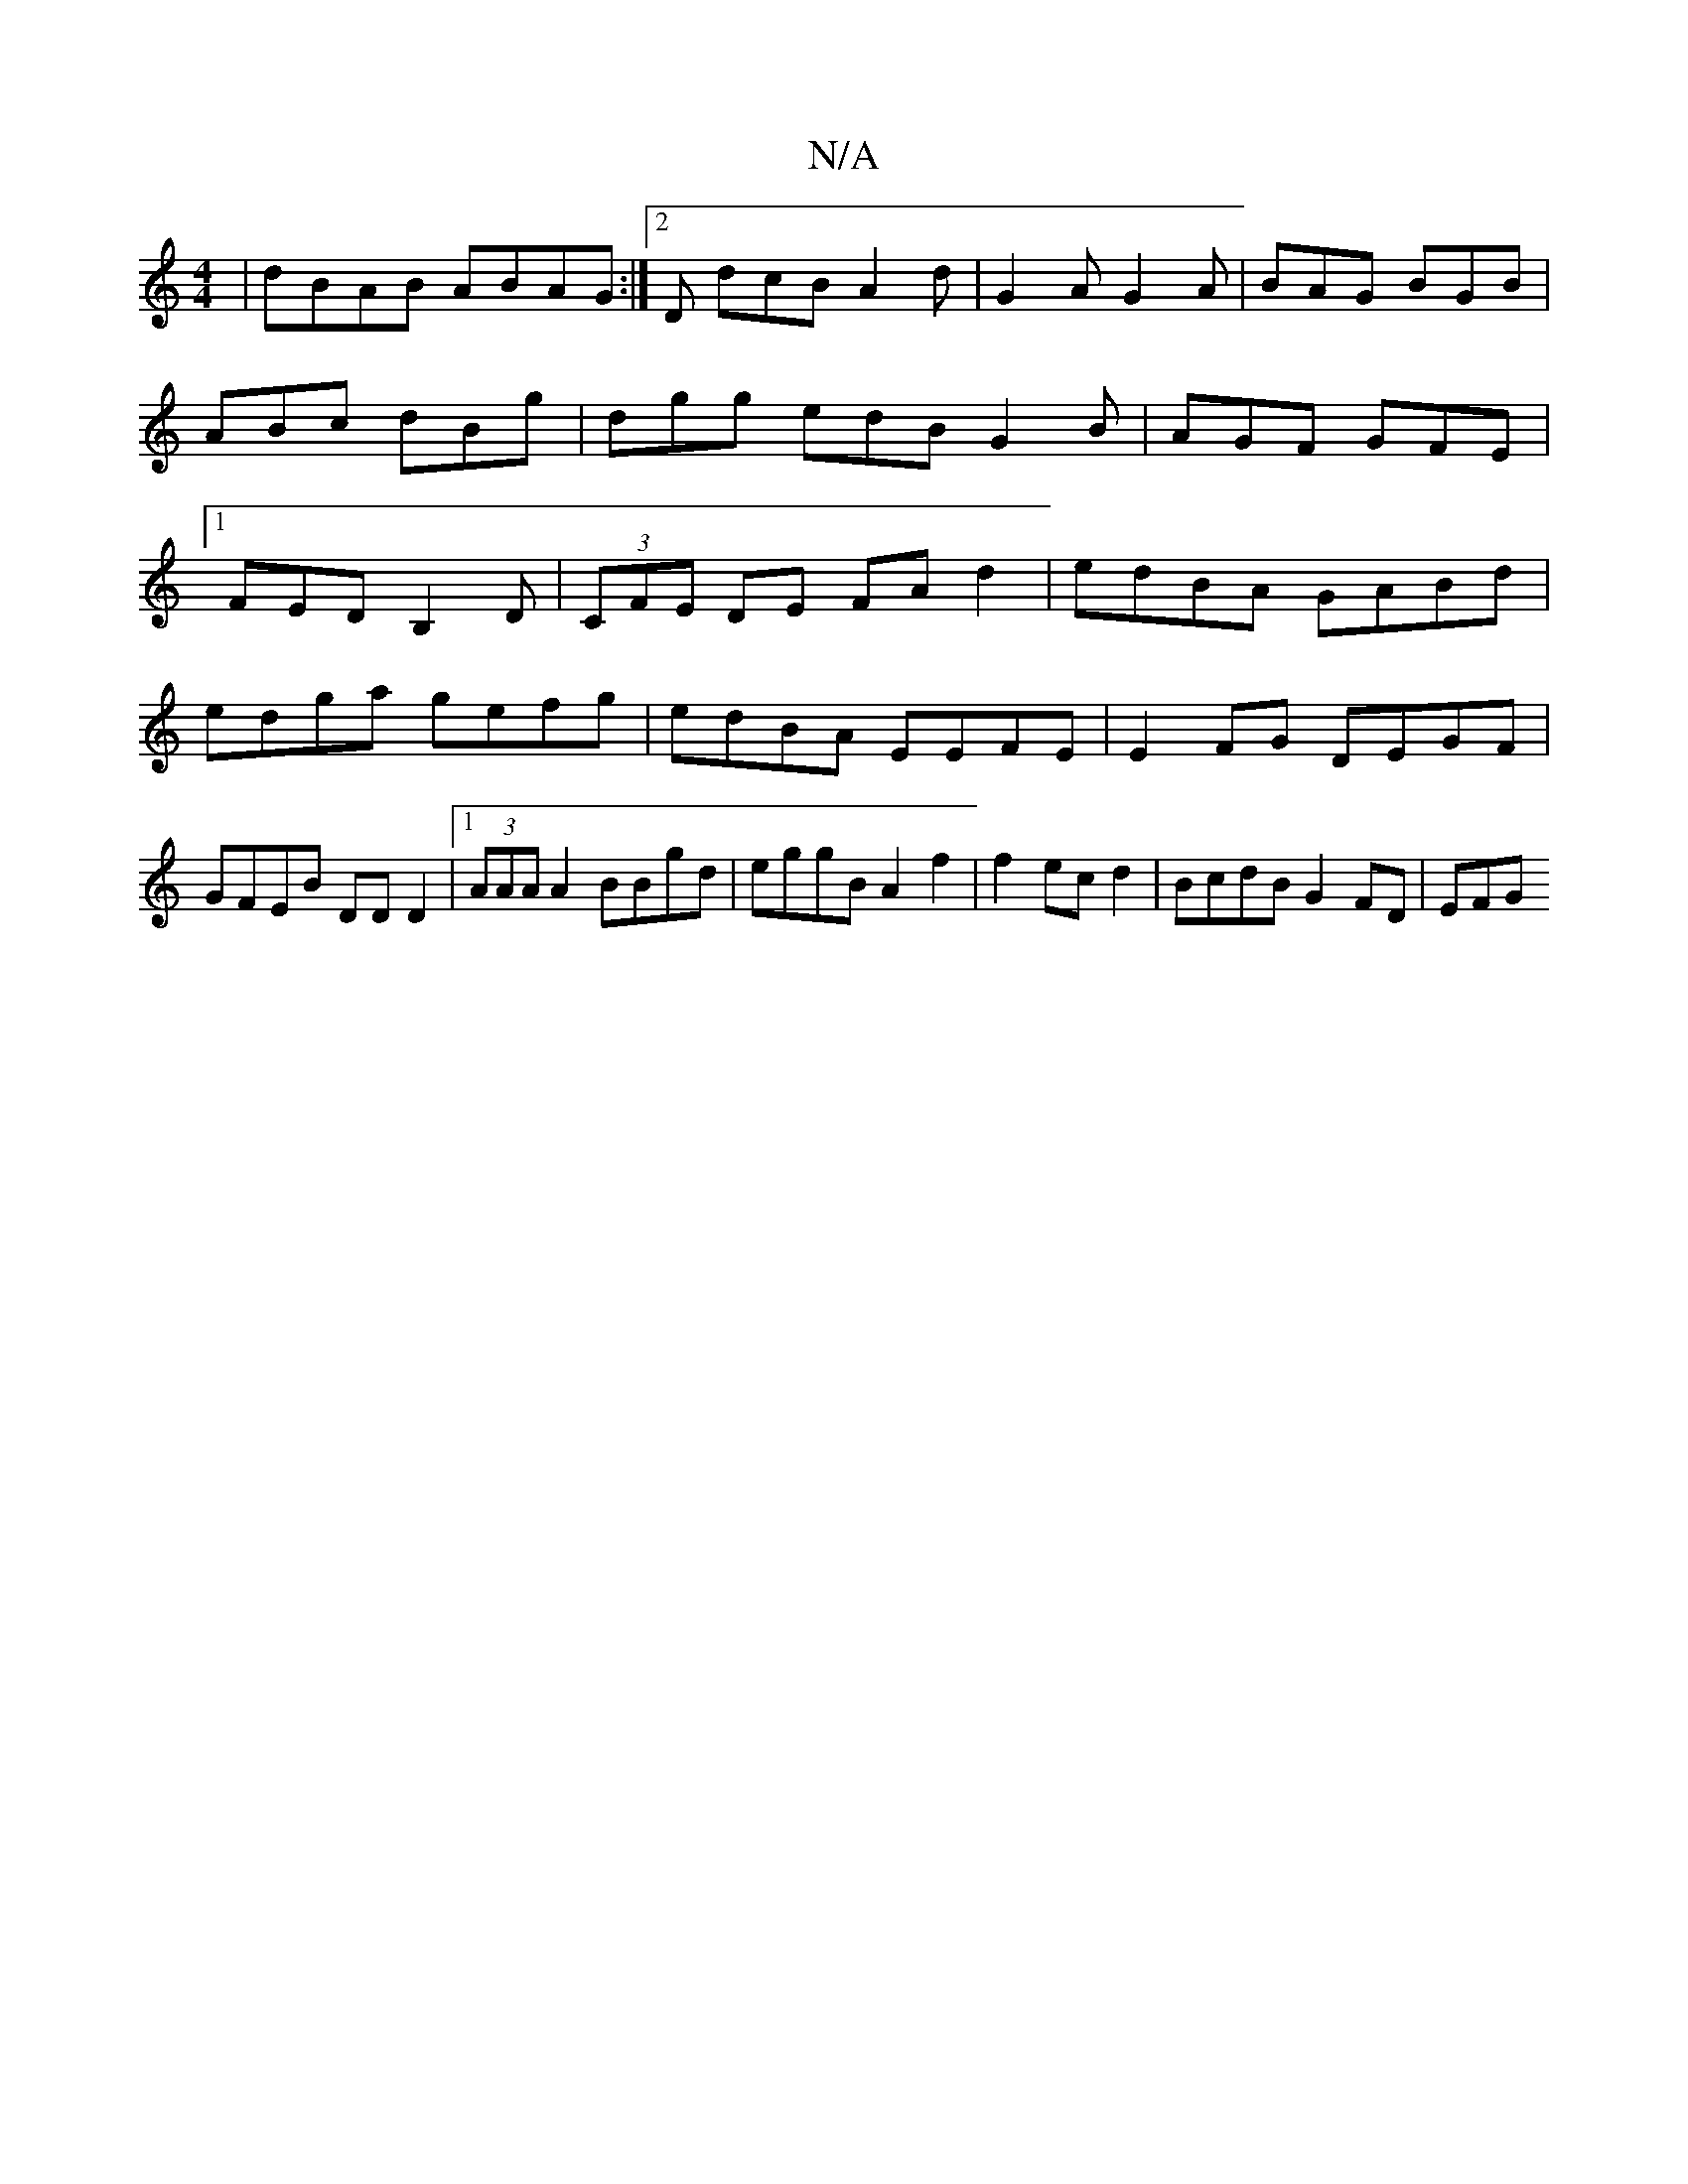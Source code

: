 X:1
T:N/A
M:4/4
R:N/A
K:Cmajor
|dBAB ABAG:|2D dcB A2d |G2 A G2 A|BAG BGB|ABc dBg|dgg edB G2B|AGF GFE|1 FEDB,2 D|(3CFE DE FAd2|edBA GABd|
edga gefg|edBA EEFE|E2FG DEGF|GFEB DDD2|1 (3AAA A2 BBgd| eggB A2 f2 | f2 ec d2| BcdB G2 FD|EFG